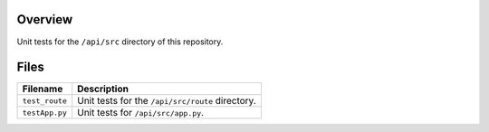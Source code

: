 Overview
--------

Unit tests for the ``/api/src`` directory of this repository.

Files
-----

+-----------------------------+----------------------------------------------------------------------------------------------+
| Filename                    | Description                                                                                  |
+=============================+==============================================================================================+
| ``test_route``              | Unit tests for the ``/api/src/route`` directory.                                             |
+-----------------------------+----------------------------------------------------------------------------------------------+
| ``testApp.py``              | Unit tests for ``/api/src/app.py``.                                                          |
+-----------------------------+----------------------------------------------------------------------------------------------+